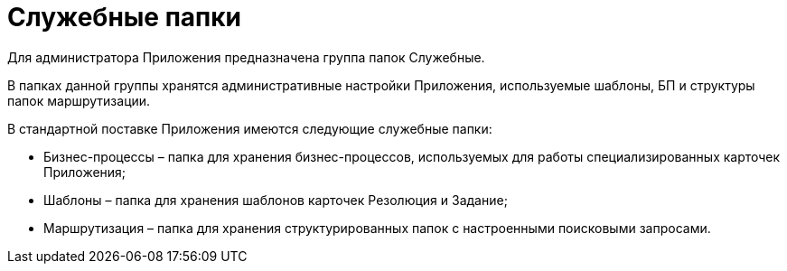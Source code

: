 = Служебные папки

Для администратора Приложения предназначена группа папок Служебные.

В папках данной группы хранятся административные настройки Приложения, используемые шаблоны, БП и структуры папок маршрутизации.

В стандартной поставке Приложения имеются следующие служебные папки:

* Бизнес-процессы – папка для хранения бизнес-процессов, используемых для работы специализированных карточек Приложения;
* Шаблоны – папка для хранения шаблонов карточек Резолюция и Задание;
* Маршрутизация – папка для хранения структурированных папок с настроенными поисковыми запросами.
